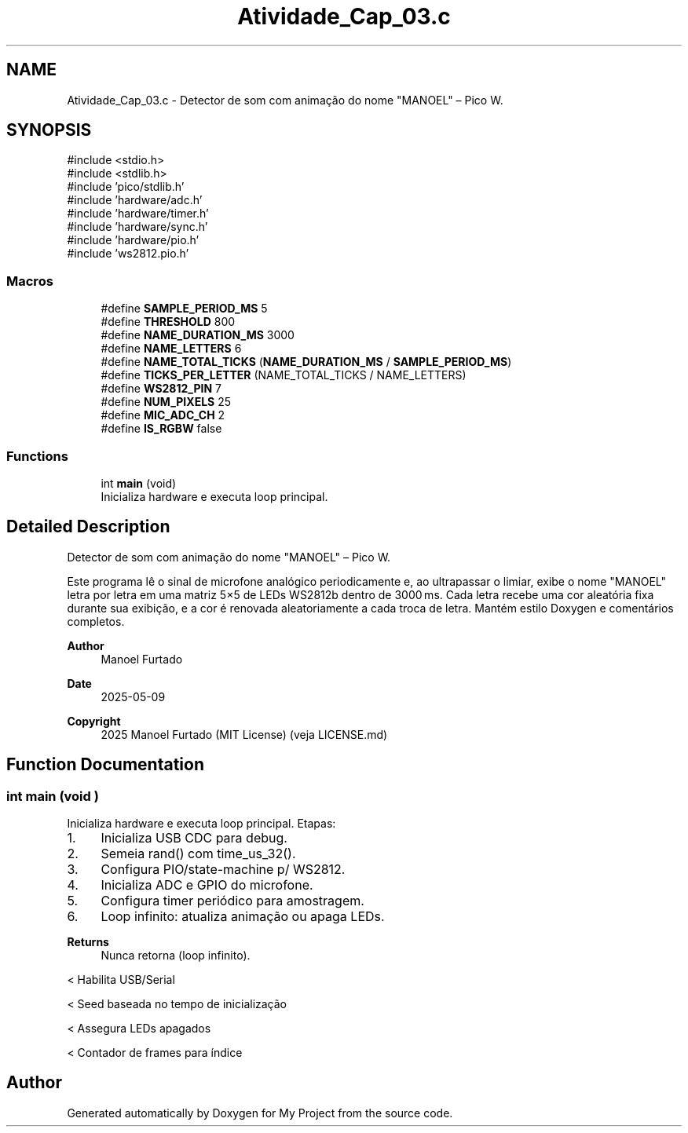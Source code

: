 .TH "Atividade_Cap_03.c" 3 "My Project" \" -*- nroff -*-
.ad l
.nh
.SH NAME
Atividade_Cap_03.c \- Detector de som com animação do nome "MANOEL" – Pico W\&.  

.SH SYNOPSIS
.br
.PP
\fR#include <stdio\&.h>\fP
.br
\fR#include <stdlib\&.h>\fP
.br
\fR#include 'pico/stdlib\&.h'\fP
.br
\fR#include 'hardware/adc\&.h'\fP
.br
\fR#include 'hardware/timer\&.h'\fP
.br
\fR#include 'hardware/sync\&.h'\fP
.br
\fR#include 'hardware/pio\&.h'\fP
.br
\fR#include 'ws2812\&.pio\&.h'\fP
.br

.SS "Macros"

.in +1c
.ti -1c
.RI "#define \fBSAMPLE_PERIOD_MS\fP   5"
.br
.ti -1c
.RI "#define \fBTHRESHOLD\fP   800"
.br
.ti -1c
.RI "#define \fBNAME_DURATION_MS\fP   3000"
.br
.ti -1c
.RI "#define \fBNAME_LETTERS\fP   6"
.br
.ti -1c
.RI "#define \fBNAME_TOTAL_TICKS\fP   (\fBNAME_DURATION_MS\fP / \fBSAMPLE_PERIOD_MS\fP)"
.br
.ti -1c
.RI "#define \fBTICKS_PER_LETTER\fP   (NAME_TOTAL_TICKS / NAME_LETTERS)"
.br
.ti -1c
.RI "#define \fBWS2812_PIN\fP   7"
.br
.ti -1c
.RI "#define \fBNUM_PIXELS\fP   25"
.br
.ti -1c
.RI "#define \fBMIC_ADC_CH\fP   2"
.br
.ti -1c
.RI "#define \fBIS_RGBW\fP   false"
.br
.in -1c
.SS "Functions"

.in +1c
.ti -1c
.RI "int \fBmain\fP (void)"
.br
.RI "Inicializa hardware e executa loop principal\&. "
.in -1c
.SH "Detailed Description"
.PP 
Detector de som com animação do nome "MANOEL" – Pico W\&. 

Este programa lê o sinal de microfone analógico periodicamente e, ao ultrapassar o limiar, exibe o nome "MANOEL" letra por letra em uma matriz 5×5 de LEDs WS2812b dentro de 3000 ms\&. Cada letra recebe uma cor aleatória fixa durante sua exibição, e a cor é renovada aleatoriamente a cada troca de letra\&. Mantém estilo Doxygen e comentários completos\&. 
.PP
\fBAuthor\fP
.RS 4
Manoel Furtado 
.RE
.PP
\fBDate\fP
.RS 4
2025-05-09 
.RE
.PP
\fBCopyright\fP
.RS 4
2025 Manoel Furtado (MIT License) (veja LICENSE\&.md) 
.RE
.PP

.SH "Function Documentation"
.PP 
.SS "int main (void )"

.PP
Inicializa hardware e executa loop principal\&. Etapas:
.IP "1." 4
Inicializa USB CDC para debug\&.
.IP "2." 4
Semeia rand() com time_us_32()\&.
.IP "3." 4
Configura PIO/state-machine p/ WS2812\&.
.IP "4." 4
Inicializa ADC e GPIO do microfone\&.
.IP "5." 4
Configura timer periódico para amostragem\&.
.IP "6." 4
Loop infinito: atualiza animação ou apaga LEDs\&. 
.PP
\fBReturns\fP
.RS 4
Nunca retorna (loop infinito)\&. 
.RE
.PP

.PP
< Habilita USB/Serial

.PP
< Seed baseada no tempo de inicialização

.PP
< Assegura LEDs apagados

.PP
< Contador de frames para índice
.SH "Author"
.PP 
Generated automatically by Doxygen for My Project from the source code\&.
